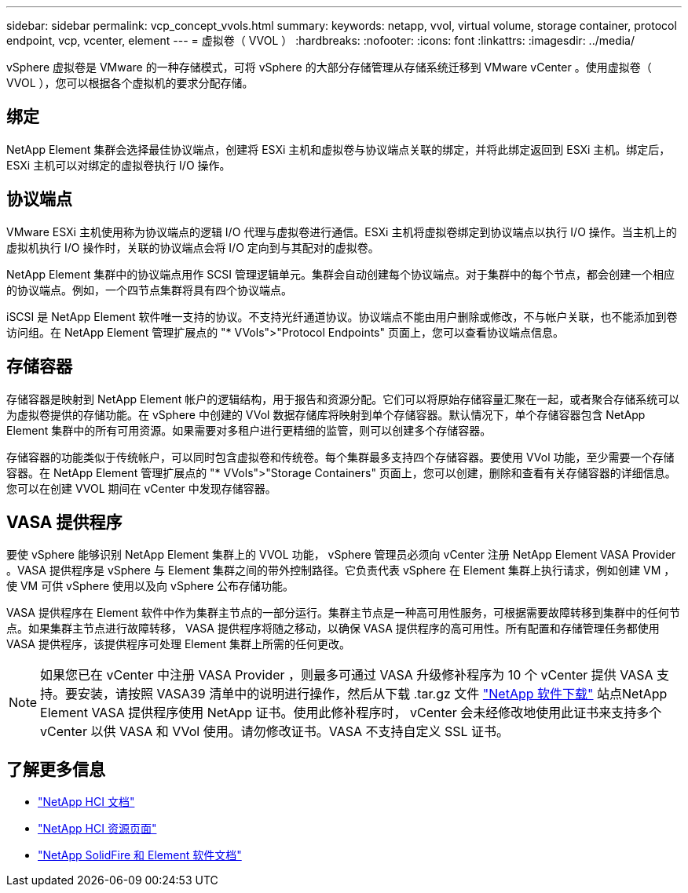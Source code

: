 ---
sidebar: sidebar 
permalink: vcp_concept_vvols.html 
summary:  
keywords: netapp, vvol, virtual volume, storage container, protocol endpoint, vcp, vcenter, element 
---
= 虚拟卷（ VVOL ）
:hardbreaks:
:nofooter: 
:icons: font
:linkattrs: 
:imagesdir: ../media/


[role="lead"]
vSphere 虚拟卷是 VMware 的一种存储模式，可将 vSphere 的大部分存储管理从存储系统迁移到 VMware vCenter 。使用虚拟卷（ VVOL ），您可以根据各个虚拟机的要求分配存储。



== 绑定

NetApp Element 集群会选择最佳协议端点，创建将 ESXi 主机和虚拟卷与协议端点关联的绑定，并将此绑定返回到 ESXi 主机。绑定后， ESXi 主机可以对绑定的虚拟卷执行 I/O 操作。



== 协议端点

VMware ESXi 主机使用称为协议端点的逻辑 I/O 代理与虚拟卷进行通信。ESXi 主机将虚拟卷绑定到协议端点以执行 I/O 操作。当主机上的虚拟机执行 I/O 操作时，关联的协议端点会将 I/O 定向到与其配对的虚拟卷。

NetApp Element 集群中的协议端点用作 SCSI 管理逻辑单元。集群会自动创建每个协议端点。对于集群中的每个节点，都会创建一个相应的协议端点。例如，一个四节点集群将具有四个协议端点。

iSCSI 是 NetApp Element 软件唯一支持的协议。不支持光纤通道协议。协议端点不能由用户删除或修改，不与帐户关联，也不能添加到卷访问组。在 NetApp Element 管理扩展点的 "* VVols">"Protocol Endpoints" 页面上，您可以查看协议端点信息。



== 存储容器

存储容器是映射到 NetApp Element 帐户的逻辑结构，用于报告和资源分配。它们可以将原始存储容量汇聚在一起，或者聚合存储系统可以为虚拟卷提供的存储功能。在 vSphere 中创建的 VVol 数据存储库将映射到单个存储容器。默认情况下，单个存储容器包含 NetApp Element 集群中的所有可用资源。如果需要对多租户进行更精细的监管，则可以创建多个存储容器。

存储容器的功能类似于传统帐户，可以同时包含虚拟卷和传统卷。每个集群最多支持四个存储容器。要使用 VVol 功能，至少需要一个存储容器。在 NetApp Element 管理扩展点的 "* VVols">"Storage Containers" 页面上，您可以创建，删除和查看有关存储容器的详细信息。您可以在创建 VVOL 期间在 vCenter 中发现存储容器。



== VASA 提供程序

要使 vSphere 能够识别 NetApp Element 集群上的 VVOL 功能， vSphere 管理员必须向 vCenter 注册 NetApp Element VASA Provider 。VASA 提供程序是 vSphere 与 Element 集群之间的带外控制路径。它负责代表 vSphere 在 Element 集群上执行请求，例如创建 VM ，使 VM 可供 vSphere 使用以及向 vSphere 公布存储功能。

VASA 提供程序在 Element 软件中作为集群主节点的一部分运行。集群主节点是一种高可用性服务，可根据需要故障转移到集群中的任何节点。如果集群主节点进行故障转移， VASA 提供程序将随之移动，以确保 VASA 提供程序的高可用性。所有配置和存储管理任务都使用 VASA 提供程序，该提供程序可处理 Element 集群上所需的任何更改。


NOTE: 如果您已在 vCenter 中注册 VASA Provider ，则最多可通过 VASA 升级修补程序为 10 个 vCenter 提供 VASA 支持。要安装，请按照 VASA39 清单中的说明进行操作，然后从下载 .tar.gz 文件 link:https://mysupport.netapp.com/site/products/all/details/element-software/downloads-tab/download/62654/vasa39["NetApp 软件下载"^] 站点NetApp Element VASA 提供程序使用 NetApp 证书。使用此修补程序时， vCenter 会未经修改地使用此证书来支持多个 vCenter 以供 VASA 和 VVol 使用。请勿修改证书。VASA 不支持自定义 SSL 证书。

[discrete]
== 了解更多信息

* https://docs.netapp.com/us-en/hci/index.html["NetApp HCI 文档"^]
* http://mysupport.netapp.com/hci/resources["NetApp HCI 资源页面"^]
* https://docs.netapp.com/sfe-122/topic/com.netapp.ndc.sfe-vers/GUID-B1944B0E-B335-4E0B-B9F1-E960BF32AE56.html["NetApp SolidFire 和 Element 软件文档"^]

